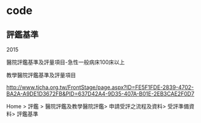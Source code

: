 # hospital-accreditation.

* code


** 評鑑基準



 2015
	
 醫院評鑑基準及評量項目-急性一般病床100床以上

 教學醫院評鑑基準及評量項目



http://www.tjcha.org.tw/FrontStage/page.aspx?ID=FE5F1FDE-2839-4702-BA2A-A9DE1D3672FB&PID=637D42A4-9D35-407A-B01E-2EB3CAE2F0D7

Home > 評鑑 > 醫院評鑑及教學醫院評鑑> 申請受評之流程及資料> 受評準備資料> 評鑑基準

